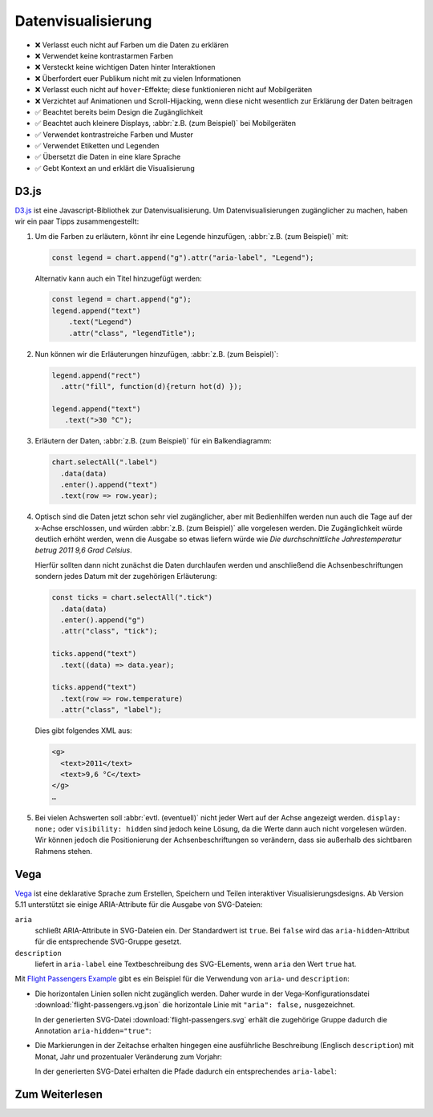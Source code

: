 Datenvisualisierung
===================

* ❌ Verlasst euch nicht auf Farben um die Daten zu erklären
* ❌ Verwendet keine kontrastarmen Farben
* ❌ Versteckt keine wichtigen Daten hinter Interaktionen
* ❌ Überfordert euer Publikum nicht mit zu vielen Informationen
* ❌ Verlasst euch nicht auf ``hover``-Effekte; diese funktionieren nicht auf
  Mobilgeräten
* ❌ Verzichtet auf Animationen und Scroll-Hijacking, wenn diese nicht
  wesentlich zur Erklärung der Daten beitragen
* ✅ Beachtet bereits beim Design die Zugänglichkeit
* ✅ Beachtet auch kleinere Displays, :abbr:`z.B. (zum Beispiel)` bei
  Mobilgeräten
* ✅ Verwendet kontrastreiche Farben und Muster
* ✅ Verwendet Etiketten und Legenden
* ✅ Übersetzt die Daten in eine klare Sprache
* ✅ Gebt Kontext an und erklärt die Visualisierung

D3.js
-----

`D3.js <https://d3js.org/>`_ ist eine Javascript-Bibliothek zur
Datenvisualisierung. Um Datenvisualisierungen zugänglicher zu machen, haben wir
ein paar Tipps zusammengestellt:

#. Um die Farben zu erläutern, könnt ihr eine Legende hinzufügen, :abbr:`z.B.
   (zum Beispiel)` mit:

   .. code-block:: javascript

    const legend = chart.append("g").attr("aria-label", "Legend");

   Alternativ kann auch ein Titel hinzugefügt werden:

   .. code-block:: javascript

    const legend = chart.append("g");
    legend.append("text")
        .text("Legend")
        .attr("class", "legendTitle");

#. Nun können wir die Erläuterungen hinzufügen,  :abbr:`z.B.
   (zum Beispiel)`:

   .. code-block:: javascript

    legend.append("rect")
      .attr("fill", function(d){return hot(d) });

    legend.append("text")
       .text(">30 °C");

#. Erläutern der Daten, :abbr:`z.B. (zum Beispiel)` für ein Balkendiagramm:

   .. code-block:: javascript

    chart.selectAll(".label")
      .data(data)
      .enter().append("text")
      .text(row => row.year);

#. Optisch sind die Daten jetzt schon sehr viel zugänglicher, aber mit
   Bedienhilfen werden nun auch die Tage auf der x-Achse erschlossen,
   und würden :abbr:`z.B. (zum Beispiel)` alle vorgelesen werden. Die
   Zugänglichkeit würde deutlich erhöht werden, wenn die Ausgabe so etwas
   liefern würde wie *Die durchschnittliche Jahrestemperatur betrug 2011 9,6
   Grad Celsius*.

   Hierfür sollten dann nicht zunächst die Daten durchlaufen werden und
   anschließend die Achsenbeschriftungen sondern jedes Datum mit der zugehörigen
   Erläuterung:

   .. code-block:: javascript

    const ticks = chart.selectAll(".tick")
      .data(data)
      .enter().append("g")
      .attr("class", "tick");

    ticks.append("text")
      .text((data) => data.year);

    ticks.append("text")
      .text(row => row.temperature)
      .attr("class", "label");

   Dies gibt folgendes XML aus:

   .. code-block:: xml

    <g>
      <text>2011</text>
      <text>9,6 °C</text>
    </g>
    …

#. Bei vielen Achswerten soll :abbr:`evtl. (eventuell)` nicht jeder Wert auf
   der Achse angezeigt werden. ``display: none;`` oder ``visibility: hidden``
   sind jedoch keine Lösung, da die Werte dann auch nicht vorgelesen würden.
   Wir können jedoch die Positionierung der Achsenbeschriftungen so verändern,
   dass sie außerhalb des sichtbaren Rahmens stehen.

Vega
----

`Vega <https://pyviz-tutorial.readthedocs.io/de/latest/vega/index.html>`_ ist
eine deklarative Sprache zum Erstellen, Speichern und Teilen interaktiver
Visualisierungsdesigns. Ab Version 5.11 unterstützt sie einige ARIA-Attribute
für die Ausgabe von SVG-Dateien:

``aria``
    schließt ARIA-Attribute in SVG-Dateien ein. Der Standardwert ist ``true``.
    Bei ``false`` wird das ``aria-hidden``-Attribut für die entsprechende
    SVG-Gruppe gesetzt.
``description``
    liefert in ``aria-label`` eine Textbeschreibung des SVG-ELements, wenn
    ``aria`` den Wert ``true`` hat.

.. seealso::
   * `Vega Marks: Accessibility Properties
     <https://vega.github.io/vega/docs/marks/#accessibility-properties-511>`_

Mit `Flight Passengers Example
<https://vega.github.io/vega/examples/flight-passengers/>`_ gibt es ein Beispiel
für die Verwendung von ``aria``- und ``description``:

.. image:: flight-passengers.svg

* Die horizontalen Linien sollen nicht zugänglich werden. Daher wurde in der
  Vega-Konfigurationsdatei :download:`flight-passengers.vg.json` die
  horizontale Linie mit ``"aria": false,`` nusgezeichnet.

  .. literalinclude:: flight-passengers.vg.json
     :language: javascript
     :lines: 108-122
     :lineno-start: 108
     :emphasize-lines: 4

  In der generierten SVG-Datei :download:`flight-passengers.svg`
  erhält die zugehörige Gruppe dadurch die Annotation ``aria-hidden="true"``:

  .. literalinclude:: flight-passengers.svg
     :language: xml
     :lines: 69-71
     :lineno-start: 69
     :emphasize-lines: 1

* Die Markierungen in der Zeitachse erhalten hingegen eine ausführliche
  Beschreibung (Englisch ``description``) mit Monat, Jahr und prozentualer
  Veränderung zum Vorjahr:

  .. literalinclude:: flight-passengers.vg.json
     :language: javascript
     :lines: 123-140
     :lineno-start: 123
     :emphasize-lines: 6-8

  In der generierten SVG-Datei erhalten die Pfade dadurch ein entsprechendes
  ``aria-label``:

  .. literalinclude:: flight-passengers.svg
     :language: xml
     :lines: 72-80
     :lineno-start: 72
     :emphasize-lines: 2-8

Zum Weiterlesen
---------------

.. seealso::
   * `Accessibility Considerations In Data Visualization Design 
     <https://keen.io/blog/accessibility-in-data-vis/>`_
   * `Dataviz Accessibility Resources
     <https://github.com/dataviza11y/resources>`_
   * `Accessibility in d3 Bar Charts
     <https://www.a11ywithlindsey.com/blog/accessibility-d3-bar-charts>`_
   * `Accessibility in d3 Donut Charts
     <https://www.a11ywithlindsey.com/blog/accessibility-d3-donut-charts>`_
   * `Writing Alt Text for Data Visualization
     <https://medium.com/nightingale/writing-alt-text-for-data-visualization-2a218ef43f81>`_
   * `Accessible SVGs
     <https://css-tricks.com/accessible-svgs/>`_
   * `WAI tutorials: Complex Images
     <https://www.w3.org/WAI/tutorials/images/complex/>`_
   * `Using VoiceOver to Evaluate Web Accessibility
     <https://webaim.org/articles/voiceover/>`_
   * `How Does This Data Sound? keyboard interaction, sonification etc.
     <https://blog.interactivethings.com/how-does-this-data-sound-945ed27a1a95>`_
